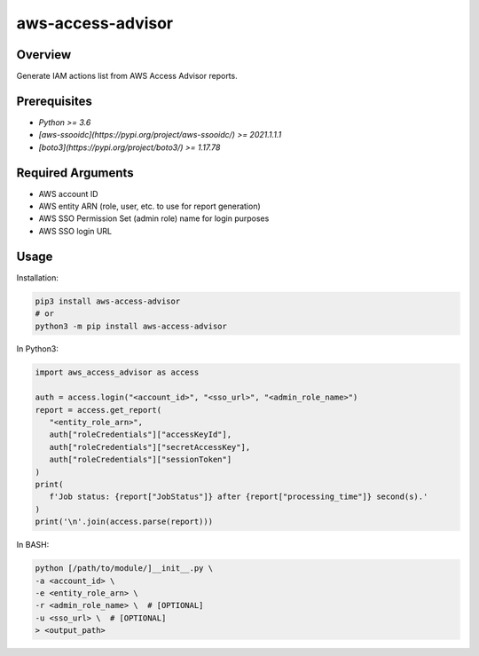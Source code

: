 ======================
**aws-access-advisor**
======================

Overview
--------

Generate IAM actions list from AWS Access Advisor reports.

Prerequisites
-------------

- *Python >= 3.6*
- *[aws-ssooidc](https://pypi.org/project/aws-ssooidc/) >= 2021.1.1.1*
- *[boto3](https://pypi.org/project/boto3/) >= 1.17.78*

Required Arguments
------------------

- AWS account ID
- AWS entity ARN (role, user, etc. to use for report generation)
- AWS SSO Permission Set (admin role) name for login purposes
- AWS SSO login URL

Usage
-----

Installation:

.. code-block:: BASH

   pip3 install aws-access-advisor
   # or
   python3 -m pip install aws-access-advisor

In Python3:

.. code-block:: BASH

   import aws_access_advisor as access

   auth = access.login("<account_id>", "<sso_url>", "<admin_role_name>")
   report = access.get_report(
      "<entity_role_arn>",
      auth["roleCredentials"]["accessKeyId"],
      auth["roleCredentials"]["secretAccessKey"],
      auth["roleCredentials"]["sessionToken"]
   )
   print(
      f'Job status: {report["JobStatus"]} after {report["processing_time"]} second(s).'
   )
   print('\n'.join(access.parse(report)))
In BASH:

.. code-block:: BASH

   python [/path/to/module/]__init__.py \
   -a <account_id> \
   -e <entity_role_arn> \
   -r <admin_role_name> \  # [OPTIONAL]
   -u <sso_url> \  # [OPTIONAL]
   > <output_path>
